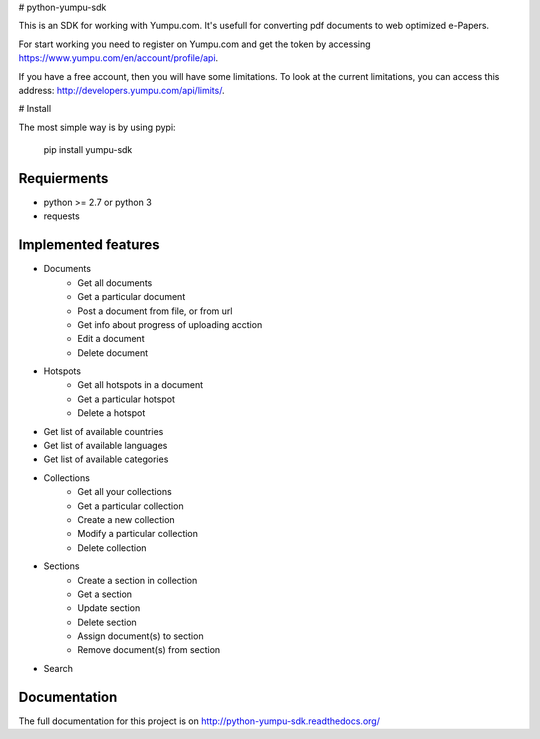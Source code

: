 # python-yumpu-sdk

This is an SDK for working with Yumpu.com. It's usefull for converting
pdf documents to web optimized e-Papers.

For start working you need to register on Yumpu.com and get the token by
accessing https://www.yumpu.com/en/account/profile/api.

If you have a free account, then you will have some limitations. To look at the current limitations, you can access this address: http://developers.yumpu.com/api/limits/.

# Install

The most simple way is by using pypi:

    pip install yumpu-sdk


Requierments
------------

* python >= 2.7 or python 3
* requests


Implemented features
--------------------

* Documents
    * Get all documents
    * Get a particular document
    * Post a document from file, or from url
    * Get info about progress of uploading acction
    * Edit a document
    * Delete document
* Hotspots
    * Get all hotspots in a document
    * Get a particular hotspot
    * Delete a hotspot
* Get list of available countries
* Get list of available languages
* Get list of available categories
* Collections
    * Get all your collections
    * Get a particular collection
    * Create a new collection
    * Modify a particular collection
    * Delete collection
* Sections
    * Create a section in collection
    * Get a section
    * Update section
    * Delete section
    * Assign document(s) to section
    * Remove document(s) from section
* Search


Documentation
-------------

The full documentation for this project is on http://python-yumpu-sdk.readthedocs.org/


